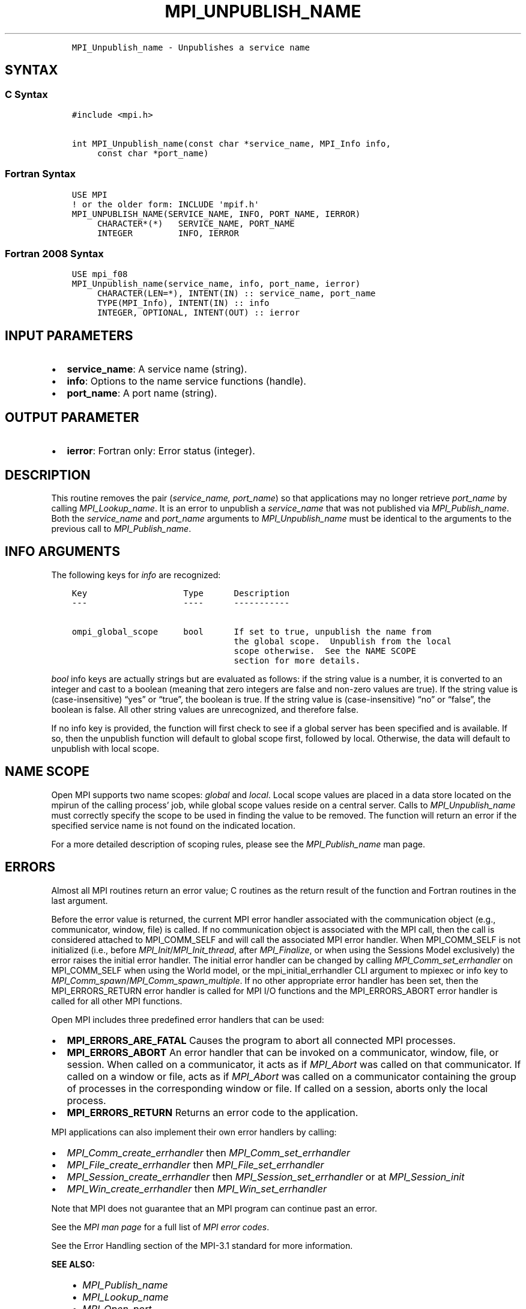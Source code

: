 .\" Man page generated from reStructuredText.
.
.TH "MPI_UNPUBLISH_NAME" "3" "Feb 06, 2024" "" "Open MPI"
.
.nr rst2man-indent-level 0
.
.de1 rstReportMargin
\\$1 \\n[an-margin]
level \\n[rst2man-indent-level]
level margin: \\n[rst2man-indent\\n[rst2man-indent-level]]
-
\\n[rst2man-indent0]
\\n[rst2man-indent1]
\\n[rst2man-indent2]
..
.de1 INDENT
.\" .rstReportMargin pre:
. RS \\$1
. nr rst2man-indent\\n[rst2man-indent-level] \\n[an-margin]
. nr rst2man-indent-level +1
.\" .rstReportMargin post:
..
.de UNINDENT
. RE
.\" indent \\n[an-margin]
.\" old: \\n[rst2man-indent\\n[rst2man-indent-level]]
.nr rst2man-indent-level -1
.\" new: \\n[rst2man-indent\\n[rst2man-indent-level]]
.in \\n[rst2man-indent\\n[rst2man-indent-level]]u
..
.INDENT 0.0
.INDENT 3.5
.sp
.nf
.ft C
MPI_Unpublish_name \- Unpublishes a service name
.ft P
.fi
.UNINDENT
.UNINDENT
.SH SYNTAX
.SS C Syntax
.INDENT 0.0
.INDENT 3.5
.sp
.nf
.ft C
#include <mpi.h>

int MPI_Unpublish_name(const char *service_name, MPI_Info info,
     const char *port_name)
.ft P
.fi
.UNINDENT
.UNINDENT
.SS Fortran Syntax
.INDENT 0.0
.INDENT 3.5
.sp
.nf
.ft C
USE MPI
! or the older form: INCLUDE \(aqmpif.h\(aq
MPI_UNPUBLISH_NAME(SERVICE_NAME, INFO, PORT_NAME, IERROR)
     CHARACTER*(*)   SERVICE_NAME, PORT_NAME
     INTEGER         INFO, IERROR
.ft P
.fi
.UNINDENT
.UNINDENT
.SS Fortran 2008 Syntax
.INDENT 0.0
.INDENT 3.5
.sp
.nf
.ft C
USE mpi_f08
MPI_Unpublish_name(service_name, info, port_name, ierror)
     CHARACTER(LEN=*), INTENT(IN) :: service_name, port_name
     TYPE(MPI_Info), INTENT(IN) :: info
     INTEGER, OPTIONAL, INTENT(OUT) :: ierror
.ft P
.fi
.UNINDENT
.UNINDENT
.SH INPUT PARAMETERS
.INDENT 0.0
.IP \(bu 2
\fBservice_name\fP: A service name (string).
.IP \(bu 2
\fBinfo\fP: Options to the name service functions (handle).
.IP \(bu 2
\fBport_name\fP: A port name (string).
.UNINDENT
.SH OUTPUT PARAMETER
.INDENT 0.0
.IP \(bu 2
\fBierror\fP: Fortran only: Error status (integer).
.UNINDENT
.SH DESCRIPTION
.sp
This routine removes the pair (\fIservice_name, port_name\fP) so that
applications may no longer retrieve \fIport_name\fP by calling
\fI\%MPI_Lookup_name\fP\&. It is an error to unpublish a \fIservice_name\fP that was
not published via \fI\%MPI_Publish_name\fP\&. Both the \fIservice_name\fP and
\fIport_name\fP arguments to \fI\%MPI_Unpublish_name\fP must be identical to the
arguments to the previous call to \fI\%MPI_Publish_name\fP\&.
.SH INFO ARGUMENTS
.sp
The following keys for \fIinfo\fP are recognized:
.INDENT 0.0
.INDENT 3.5
.sp
.nf
.ft C
Key                   Type      Description
\-\-\-                   \-\-\-\-      \-\-\-\-\-\-\-\-\-\-\-

ompi_global_scope     bool      If set to true, unpublish the name from
                                the global scope.  Unpublish from the local
                                scope otherwise.  See the NAME SCOPE
                                section for more details.
.ft P
.fi
.UNINDENT
.UNINDENT
.sp
\fIbool\fP info keys are actually strings but are evaluated as follows: if
the string value is a number, it is converted to an integer and cast to
a boolean (meaning that zero integers are false and non\-zero values are
true). If the string value is (case\-insensitive) “yes” or “true”, the
boolean is true. If the string value is (case\-insensitive) “no” or
“false”, the boolean is false. All other string values are unrecognized,
and therefore false.
.sp
If no info key is provided, the function will first check to see if a
global server has been specified and is available. If so, then the
unpublish function will default to global scope first, followed by
local. Otherwise, the data will default to unpublish with local scope.
.SH NAME SCOPE
.sp
Open MPI supports two name scopes: \fIglobal\fP and \fIlocal\fP\&. Local scope
values are placed in a data store located on the mpirun of the calling
process’ job, while global scope values reside on a central server.
Calls to \fI\%MPI_Unpublish_name\fP must correctly specify the scope to be used
in finding the value to be removed. The function will return an error if
the specified service name is not found on the indicated location.
.sp
For a more detailed description of scoping rules, please see the
\fI\%MPI_Publish_name\fP man page.
.SH ERRORS
.sp
Almost all MPI routines return an error value; C routines as the return result
of the function and Fortran routines in the last argument.
.sp
Before the error value is returned, the current MPI error handler associated
with the communication object (e.g., communicator, window, file) is called.
If no communication object is associated with the MPI call, then the call is
considered attached to MPI_COMM_SELF and will call the associated MPI error
handler. When MPI_COMM_SELF is not initialized (i.e., before
\fI\%MPI_Init\fP/\fI\%MPI_Init_thread\fP, after \fI\%MPI_Finalize\fP, or when using the Sessions
Model exclusively) the error raises the initial error handler. The initial
error handler can be changed by calling \fI\%MPI_Comm_set_errhandler\fP on
MPI_COMM_SELF when using the World model, or the mpi_initial_errhandler CLI
argument to mpiexec or info key to \fI\%MPI_Comm_spawn\fP/\fI\%MPI_Comm_spawn_multiple\fP\&.
If no other appropriate error handler has been set, then the MPI_ERRORS_RETURN
error handler is called for MPI I/O functions and the MPI_ERRORS_ABORT error
handler is called for all other MPI functions.
.sp
Open MPI includes three predefined error handlers that can be used:
.INDENT 0.0
.IP \(bu 2
\fBMPI_ERRORS_ARE_FATAL\fP
Causes the program to abort all connected MPI processes.
.IP \(bu 2
\fBMPI_ERRORS_ABORT\fP
An error handler that can be invoked on a communicator,
window, file, or session. When called on a communicator, it
acts as if \fI\%MPI_Abort\fP was called on that communicator. If
called on a window or file, acts as if \fI\%MPI_Abort\fP was called
on a communicator containing the group of processes in the
corresponding window or file. If called on a session,
aborts only the local process.
.IP \(bu 2
\fBMPI_ERRORS_RETURN\fP
Returns an error code to the application.
.UNINDENT
.sp
MPI applications can also implement their own error handlers by calling:
.INDENT 0.0
.IP \(bu 2
\fI\%MPI_Comm_create_errhandler\fP then \fI\%MPI_Comm_set_errhandler\fP
.IP \(bu 2
\fI\%MPI_File_create_errhandler\fP then \fI\%MPI_File_set_errhandler\fP
.IP \(bu 2
\fI\%MPI_Session_create_errhandler\fP then \fI\%MPI_Session_set_errhandler\fP or at \fI\%MPI_Session_init\fP
.IP \(bu 2
\fI\%MPI_Win_create_errhandler\fP then \fI\%MPI_Win_set_errhandler\fP
.UNINDENT
.sp
Note that MPI does not guarantee that an MPI program can continue past
an error.
.sp
See the \fI\%MPI man page\fP for a full list of \fI\%MPI error codes\fP\&.
.sp
See the Error Handling section of the MPI\-3.1 standard for
more information.
.sp
\fBSEE ALSO:\fP
.INDENT 0.0
.INDENT 3.5
.INDENT 0.0
.IP \(bu 2
\fI\%MPI_Publish_name\fP
.IP \(bu 2
\fI\%MPI_Lookup_name\fP
.IP \(bu 2
\fI\%MPI_Open_port\fP
.UNINDENT
.UNINDENT
.UNINDENT
.SH COPYRIGHT
2003-2024, The Open MPI Community
.\" Generated by docutils manpage writer.
.
